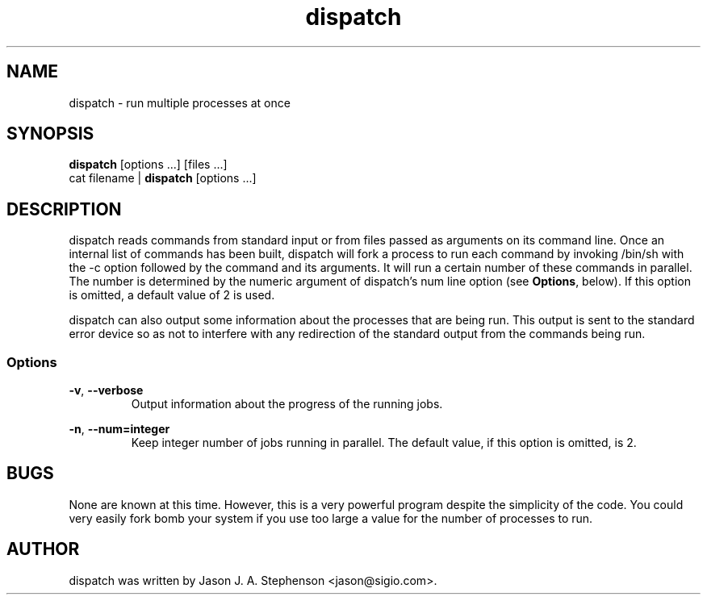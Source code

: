 .TH dispatch 1 "November 25, 2013"
.SH NAME
dispatch - run multiple processes at once
.SH SYNOPSIS
\fBdispatch\fP [options ...] [files ...]
.br
cat filename | \fBdispatch\fP [options ...]
.SH DESCRIPTION
dispatch reads commands from standard input or from files passed as
arguments on its command line.  Once an internal list of commands has
been built, dispatch will fork a process to run each command by
invoking /bin/sh with the -c option followed by the command and its
arguments.  It will run a certain number of these commands in
parallel.  The number is determined by the numeric argument of
dispatch's num line option (see \fBOptions\fP, below).  If this option
is omitted, a default value of 2 is used.
.PP
dispatch can also output some information about the processes that are
being run.  This output is sent to the standard error device so as not
to interfere with any redirection of the standard output from the
commands being run.
.SS Options
.PP
\fB-v\fP,
\fB--verbose\fP
.RS
Output information about the progress of the running jobs.
.RE
.PP
\fB-n\fP,
\fB--num=integer\fP
.RS
Keep integer number of jobs running in parallel. The default value, if
this option is omitted, is 2.
.RE
.SH BUGS
.PP
None are known at this time.  However, this is a very powerful program
despite the simplicity of the code.  You could very easily fork bomb
your system if you use too large a value for the number of processes
to run.
.SH AUTHOR
.PP
dispatch was written by Jason J. A. Stephenson <jason@sigio.com>.

